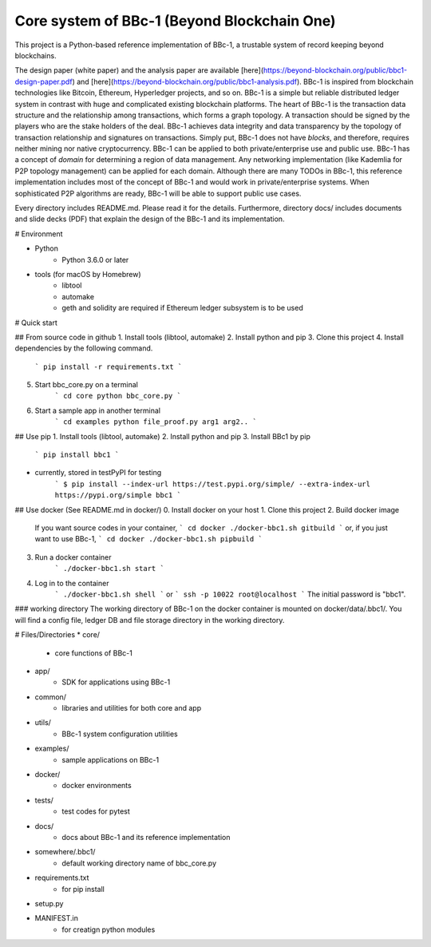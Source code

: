 Core system of BBc-1 (Beyond Blockchain One)
===========================================
This project is a Python-based reference implementation of BBc-1, a trustable system of record keeping beyond blockchains.

The design paper (white paper) and the analysis paper are available [here](https://beyond-blockchain.org/public/bbc1-design-paper.pdf) and [here](https://beyond-blockchain.org/public/bbc1-analysis.pdf). BBc-1 is inspired from blockchain technologies like Bitcoin, Ethereum, Hyperledger projects, and so on.
BBc-1 is a simple but reliable distributed ledger system in contrast with huge and complicated existing blockchain platforms.
The heart of BBc-1 is the transaction data structure and the relationship among transactions, which forms a graph topology.
A transaction should be signed by the players who are the stake holders of the deal. BBc-1 achieves data integrity and data transparency by the topology of transaction relationship and signatures on transactions. Simply put, BBc-1 does not have *blocks*, and therefore, requires neither mining nor native cryptocurrency.
BBc-1 can be applied to both private/enterprise use and public use. BBc-1 has a concept of *domain* for determining a region of data management. Any networking implementation (like Kademlia for P2P topology management) can be applied for each domain.
Although there are many TODOs in BBc-1, this reference implementation includes most of the concept of BBc-1 and would work in private/enterprise systems. When sophisticated P2P algorithms are ready, BBc-1 will be able to support public use cases.

Every directory includes README.md. Please read it for the details. Furthermore, directory docs/ includes documents and slide decks (PDF) that explain the design of the BBc-1 and its implementation.

# Environment

* Python
    - Python 3.6.0 or later

* tools (for macOS by Homebrew)
    - libtool
    - automake
    - geth and solidity are required if Ethereum ledger subsystem is to be used

# Quick start

## From source code in github
1. Install tools (libtool, automake)
2. Install python and pip
3. Clone this project
4. Install dependencies by the following command.
    ```
    pip install -r requirements.txt
    ```
5. Start bbc_core.py on a terminal
    ```
    cd core
    python bbc_core.py
    ```
6. Start a sample app in another terminal
    ```
    cd examples
    python file_proof.py arg1 arg2..
    ```


## Use pip
1. Install tools (libtool, automake)
2. Install python and pip
3. Install BBc1 by pip
    ```
    pip install bbc1
    ```

* currently, stored in testPyPI for testing
    ```
    $ pip install --index-url https://test.pypi.org/simple/ --extra-index-url https://pypi.org/simple bbc1
    ```

## Use docker (See README.md in docker/)
0. Install docker on your host
1. Clone this project
2. Build docker image
    If you want source codes in your container,
    ```
    cd docker
    ./docker-bbc1.sh gitbuild
    ```
    or, if you just want to use BBc-1,
    ```
    cd docker
    ./docker-bbc1.sh pipbuild
    ```
3. Run a docker container
    ```
    ./docker-bbc1.sh start
    ```
4. Log in to the container
    ```
    ./docker-bbc1.sh shell
    ```
    or
    ```
    ssh -p 10022 root@localhost
    ```
    The initial password is "bbc1".

### working directory
The working directory of BBc-1 on the docker container is mounted on docker/data/.bbc1/. You will find a config file, ledger DB and file storage directory in the working directory.


# Files/Directories
* core/
    - core functions of BBc-1
* app/
    - SDK for applications using BBc-1
* common/
    - libraries and utilities for both core and app
* utils/
    - BBc-1 system configuration utilities
* examples/
    - sample applications on BBc-1
* docker/
    - docker environments
* tests/
    - test codes for pytest
* docs/
    - docs about BBc-1 and its reference implementation
* somewhere/.bbc1/
    - default working directory name of bbc_core.py
* requirements.txt
    - for pip install
* setup.py
* MANIFEST.in
    - for creatign python modules
